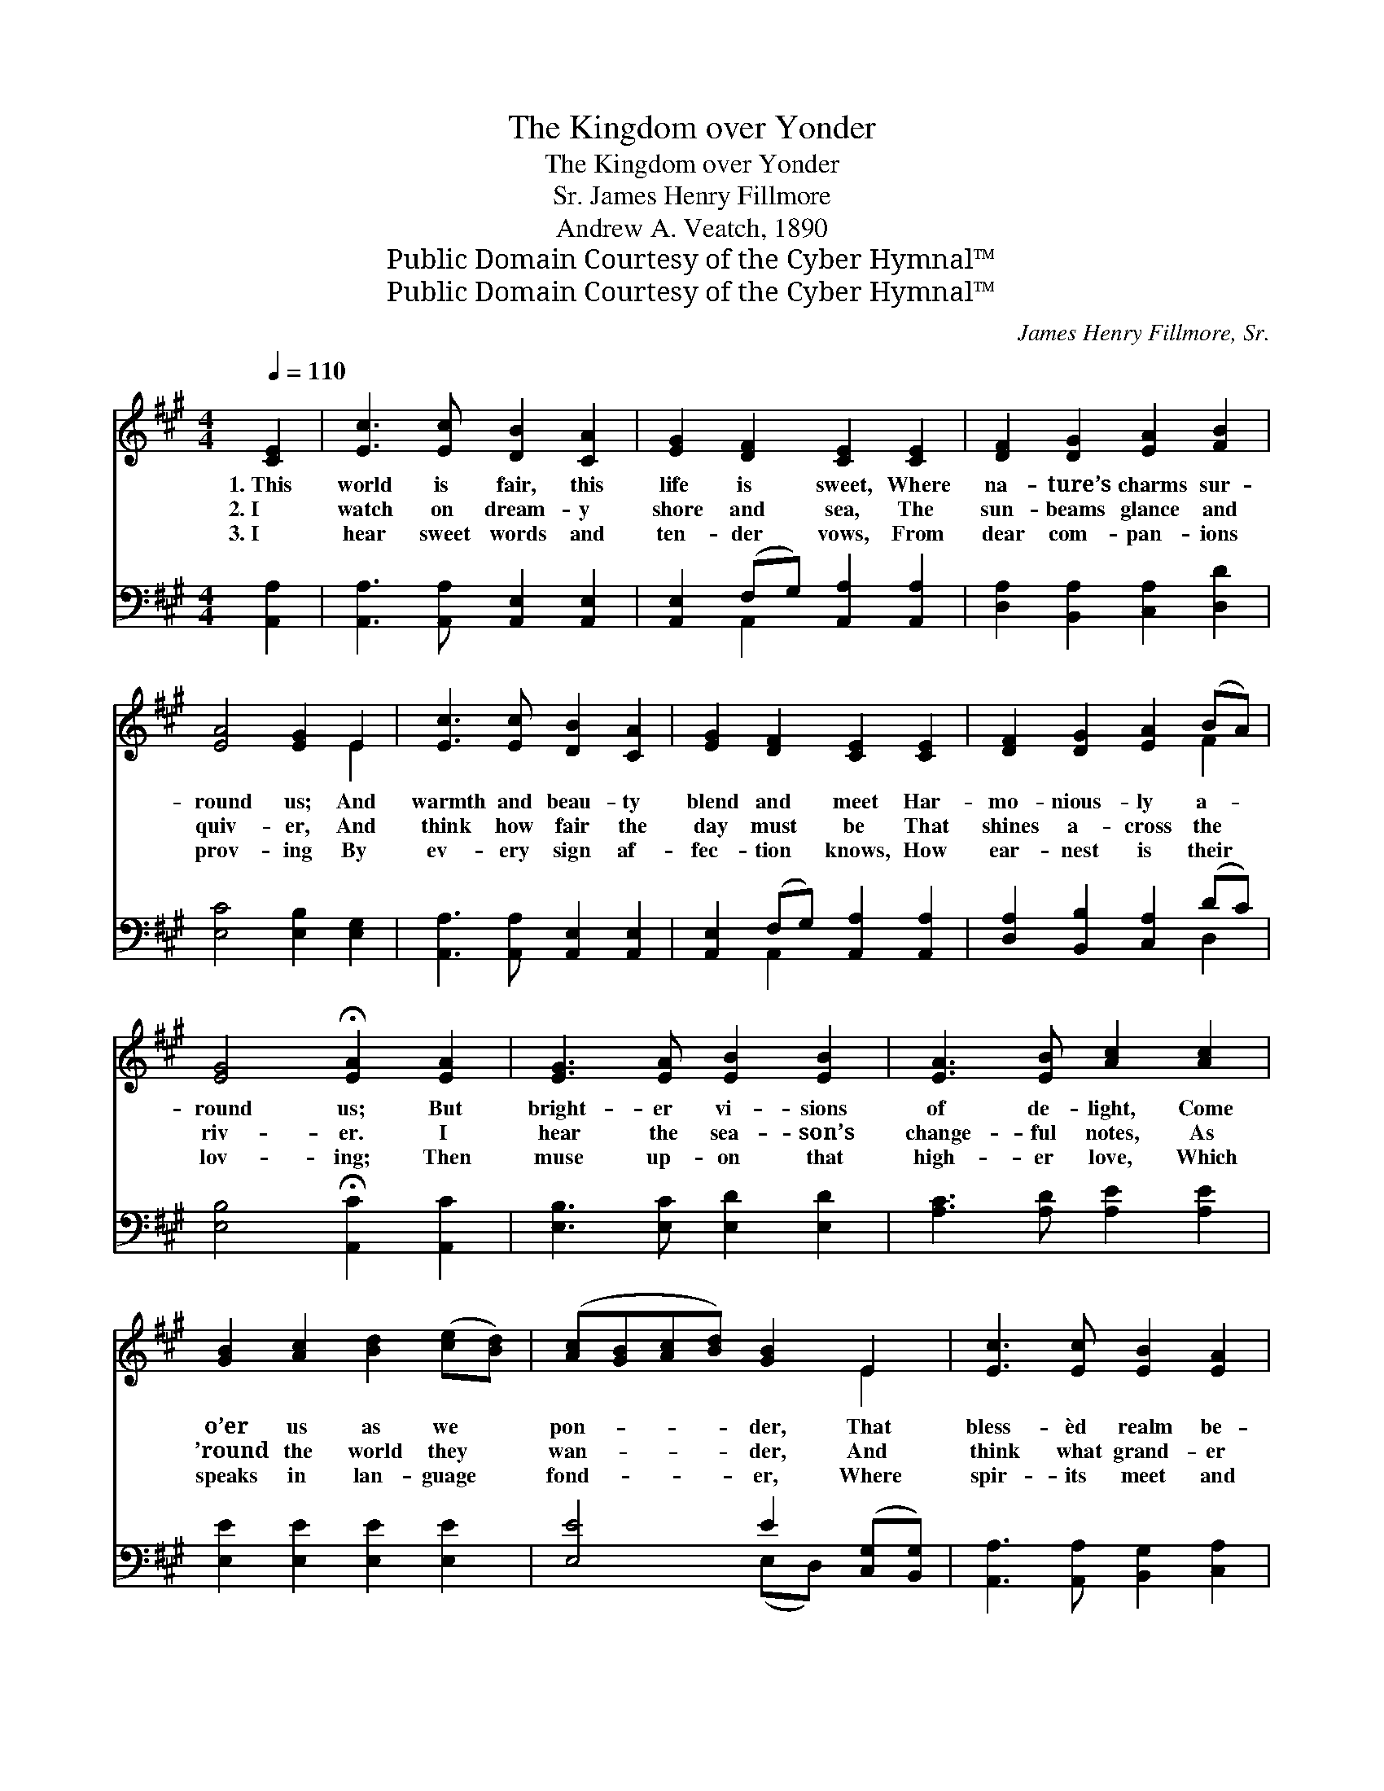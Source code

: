 X:1
T:The Kingdom over Yonder
T:The Kingdom over Yonder
T:James Henry Fillmore, Sr.
T:Andrew A. Veatch, 1890
T:Public Domain Courtesy of the Cyber Hymnal™
T:Public Domain Courtesy of the Cyber Hymnal™
C:James Henry Fillmore, Sr.
Z:Public Domain
Z:Courtesy of the Cyber Hymnal™
%%score ( 1 2 ) ( 3 4 )
L:1/8
Q:1/4=110
M:4/4
K:A
V:1 treble 
V:2 treble 
V:3 bass 
V:4 bass 
V:1
 [CE]2 | [Ec]3 [Ec] [DB]2 [CA]2 | [EG]2 [DF]2 [CE]2 [CE]2 | [DF]2 [DG]2 [EA]2 [FB]2 | %4
w: 1.~This|world is fair, this|life is sweet, Where|na- ture’s charms sur-|
w: 2.~I|watch on dream- y|shore and sea, The|sun- beams glance and|
w: 3.~I|hear sweet words and|ten- der vows, From|dear com- pan- ions|
 [EA]4 [EG]2 E2 | [Ec]3 [Ec] [DB]2 [CA]2 | [EG]2 [DF]2 [CE]2 [CE]2 | [DF]2 [DG]2 [EA]2 (BA) | %8
w: round us; And|warmth and beau- ty|blend and meet Har-|mo- nious- ly a- *|
w: quiv- er, And|think how fair the|day must be That|shines a- cross the *|
w: prov- ing By|ev- ery sign af-|fec- tion knows, How|ear- nest is their *|
 [EG]4 !fermata![EA]2 [EA]2 | [EG]3 [EA] [EB]2 [EB]2 | [EA]3 [EB] [Ac]2 [Ac]2 | %11
w: round us; But|bright- er vi- sions|of de- light, Come|
w: riv- er. I|hear the sea- son’s|change- ful notes, As|
w: lov- ing; Then|muse up- on that|high- er love, Which|
 [GB]2 [Ac]2 [Bd]2 ([ce][Bd]) | ([Ac][GB][Ac][Bd]) [GB]2 E2 | [Ec]3 [Ec] [EB]2 [EA]2 | %14
w: o’er us as we *|pon- * * * der, That|bless- èd realm be-|
w: ’round the world they *|wan- * * * der, And|think what grand- er|
w: speaks in lan- guage *|fond- * * * er, Where|spir- its meet and|
 [EG]2 [DF]2 [CE]2 ([CE][CE]) | [DF]2 [DG]2 [EA]2 (BA) | [EG]4 !fermata![EA]2 || %17
w: yond our sight, The *|king- dom o- ver *|yon- der.|
w: mu- sic floats In~the *|king- dom o- ver *|yon- der.|
w: ser- aphs move, In~the *|king- dom o- ver *|yon- der.|
"^Refrain" [EA][EA] | [EG]2 [EB]4 [EB][EB] | [EA]2 [Ac]4 [Ac][Ac] | [GB]2 [Ac]2 [Bd]2 ([ce][Bd]) | %21
w: O- ver|yon- der, o- ver|yon- der, In the|king- dom o- ver *|
w: O- ver|yon- der, o- ver|yon- der, In the|king- dom o- ver *|
w: O- ver|yon- der, o- ver|yon- der, In the|king- dom o- ver *|
 ([Ac][GB][Ac][Bd]) [GB]2 E2 | [Ec]3 [Ec] [EB]2 [EA]2 | [EG]2 [DF]2 [CE]2 [CE][CE] | %24
w: yon- * * * der, That|bless- èd realm be-|yond our sight, In the|
w: yon- * * * der, And|think what grand- er|mu- sic floats In the|
w: yon- * * * der, Where|spir- its meet and|ser- aphs move, In the|
 [DF]2 [DG]2 [EA]2 (BA) | [EG]4 !fermata![EA]2 |] %26
w: king- dom o- ver *|yon- der.|
w: king- dom o- ver *|yon- der.|
w: king- dom o- ver *|yon- der.|
V:2
 x2 | x8 | x8 | x8 | x6 E2 | x8 | x8 | x6 F2 | x8 | x8 | x8 | x8 | x6 E2 | x8 | x8 | x6 F2 | x6 || %17
 x2 | x8 | x8 | x8 | x6 E2 | x8 | x8 | x6 F2 | x6 |] %26
V:3
 [A,,A,]2 | [A,,A,]3 [A,,A,] [A,,E,]2 [A,,E,]2 | [A,,E,]2 (F,G,) [A,,A,]2 [A,,A,]2 | %3
 [D,A,]2 [B,,A,]2 [C,A,]2 [D,D]2 | [E,C]4 [E,B,]2 [E,G,]2 | [A,,A,]3 [A,,A,] [A,,E,]2 [A,,E,]2 | %6
 [A,,E,]2 (F,G,) [A,,A,]2 [A,,A,]2 | [D,A,]2 [B,,B,]2 [C,A,]2 (DC) | %8
 [E,B,]4 !fermata![A,,C]2 [A,,C]2 | [E,B,]3 [E,C] [E,D]2 [E,D]2 | [A,C]3 [A,D] [A,E]2 [A,E]2 | %11
 [E,E]2 [E,E]2 [E,E]2 [E,E]2 | [E,E]4 E2 ([C,G,][B,,G,]) | [A,,A,]3 [A,,A,] [B,,G,]2 [C,A,]2 | %14
 A,2 A,2 A,2 ([A,,A,][A,,A,]) | [D,A,]2 [B,,B,]2 [C,A,]2 (DC) | [E,B,]4 !fermata![A,,C]2 || %17
 [A,,C][A,,C] | [E,B,]2 [E,D]4 [E,D][E,D] | [A,C]2 [A,E]4 [A,E][A,E] | %20
 [E,E]2 [E,E]2 [E,E]2 [E,E]2 | [E,E]4 E2 ([C,A,][B,,G,]) | [A,,A,]3 [A,,A,] [B,,G,]2 [C,A,]2 | %23
 A,2 A,2 A,2 [A,,A,][A,,A,] | [D,A,]2 [B,,B,]2 [C,A,]2 (DC) | [E,B,]4 [A,,C]2 |] %26
V:4
 x2 | x8 | x2 A,,2 x4 | x8 | x8 | x8 | x2 A,,2 x4 | x6 D,2 | x8 | x8 | x8 | x8 | x4 (E,D,) x2 | %13
 x8 | (D,E,) (F,G,) A,2 x2 | x6 D,2 | x6 || x2 | x8 | x8 | x8 | x4 (E,D,) x2 | x8 | %23
 (D,E,)F,G, A,2 x2 | x6 D,2 | x6 |] %26

